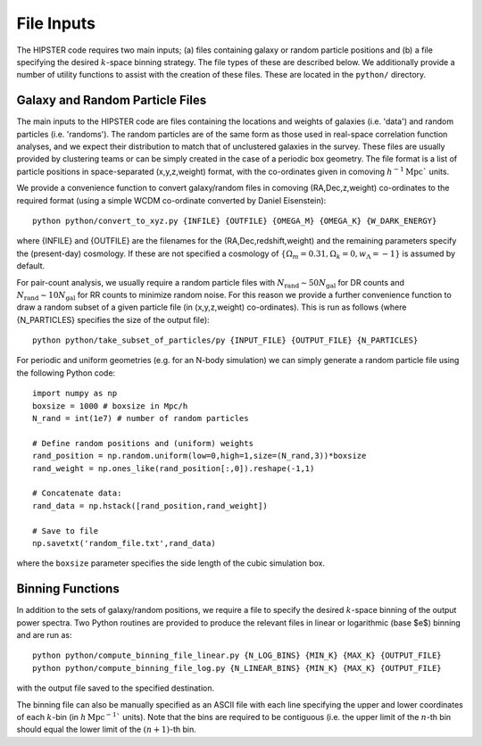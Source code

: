 File Inputs
============

The HIPSTER code requires two main inputs; (a) files containing galaxy or random particle positions and (b) a file specifying the desired :math:`k`-space binning strategy. The file types of these are described below. We additionally provide a number of utility functions to assist with the creation of these files. These are located in the ``python/`` directory.

.. _particle_file_inputs

Galaxy and Random Particle Files
---------------------------------

The main inputs to the HIPSTER code are files containing the locations and weights of galaxies (i.e. 'data') and random particles (i.e. 'randoms'). The random particles are of the same form as those used in real-space correlation function analyses, and we expect their distribution to match that of unclustered galaxies in the survey. These files are usually provided by clustering teams or can be simply created in the case of a periodic box geometry. The file format is a list of particle positions in space-separated (x,y,z,weight) format, with the co-ordinates given in comoving :math:`h^{-1}\mathrm{Mpc}`` units.

We provide a convenience function to convert galaxy/random files in comoving (RA,Dec,z,weight) co-ordinates to the required format (using a simple WCDM co-ordinate converted by Daniel Eisenstein)::

    python python/convert_to_xyz.py {INFILE} {OUTFILE} {OMEGA_M} {OMEGA_K} {W_DARK_ENERGY}

where {INFILE} and {OUTFILE} are the filenames for the (RA,Dec,redshift,weight) and the remaining parameters specify the (present-day) cosmology. If these are not specified a cosmology of :math:`\{\Omega_m = 0.31,\Omega_k = 0,w_\Lambda = -1\}` is assumed by default.

For pair-count analysis, we usually require a random particle files with :math:`N_\mathrm{rand}\sim 50N_\mathrm{gal}` for DR counts and :math:`N_\mathrm{rand}\sim 10N_\mathrm{gal}` for RR counts to minimize random noise. For this reason we provide a further convenience function to draw a random subset of a given particle file (in (x,y,z,weight) co-ordinates). This is run as follows (where {N_PARTICLES} specifies the size of the output file)::

    python python/take_subset_of_particles/py {INPUT_FILE} {OUTPUT_FILE} {N_PARTICLES}

For periodic and uniform geometries (e.g. for an N-body simulation) we can simply generate a random particle file using the following Python code::

    import numpy as np
    boxsize = 1000 # boxsize in Mpc/h
    N_rand = int(1e7) # number of random particles

    # Define random positions and (uniform) weights
    rand_position = np.random.uniform(low=0,high=1,size=(N_rand,3))*boxsize
    rand_weight = np.ones_like(rand_position[:,0]).reshape(-1,1)

    # Concatenate data:
    rand_data = np.hstack([rand_position,rand_weight])

    # Save to file
    np.savetxt('random_file.txt',rand_data)

where the ``boxsize`` parameter specifies the side length of the cubic simulation box.

.. _binning_function_input

Binning Functions
------------------

In addition to the sets of galaxy/random positions, we require a file to specify the desired :math:`k`-space binning of the output power spectra. Two Python routines are provided to produce the relevant files in linear or logarithmic (base $e$) binning and are run as::

        python python/compute_binning_file_linear.py {N_LOG_BINS} {MIN_K} {MAX_K} {OUTPUT_FILE}
        python python/compute_binning_file_log.py {N_LINEAR_BINS} {MIN_K} {MAX_K} {OUTPUT_FILE}

with the output file saved to the specified destination.

The binning file can also be manually specified as an ASCII file with each line specifying the upper and lower coordinates of each :math:`k`-bin (in :math:`h\,\mathrm{Mpc}^{-1}`` units). Note that the bins are required to be contiguous (i.e. the upper limit of the :math:`n`-th bin should equal the lower limit of the :math:`(n+1)`-th bin.
